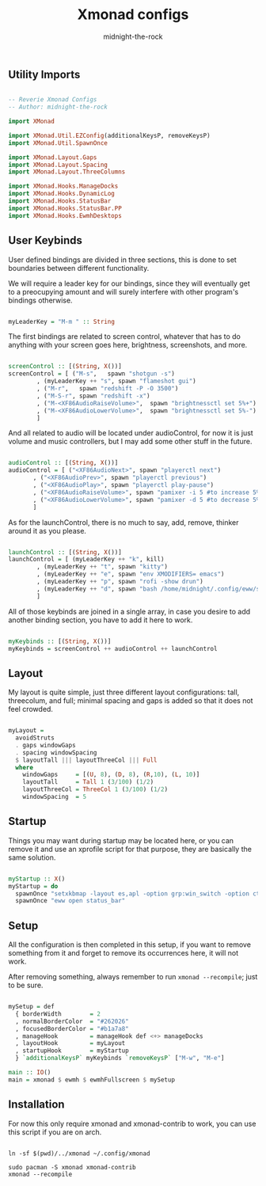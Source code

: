
#+title: Xmonad configs
#+author: midnight-the-rock

** Utility Imports

#+begin_src haskell :tangle ./xmonad.hs

  -- Reverie Xmonad Configs
  -- Author: midnight-the-rock

  import XMonad

  import XMonad.Util.EZConfig(additionalKeysP, removeKeysP)
  import XMonad.Util.SpawnOnce 

  import XMonad.Layout.Gaps
  import XMonad.Layout.Spacing
  import XMonad.Layout.ThreeColumns

  import XMonad.Hooks.ManageDocks
  import XMonad.Hooks.DynamicLog
  import XMonad.Hooks.StatusBar
  import XMonad.Hooks.StatusBar.PP
  import XMonad.Hooks.EwmhDesktops

#+end_src


** User Keybinds

User defined bindings are divided in three sections, this is done to set boundaries between different functionality.  

We will require a leader key for our bindings, since they will eventually get to a preocupying amount and will surely interfere with other program's bindings otherwise.

#+begin_src haskell :tangle ./xmonad.hs

  myLeaderKey = "M-m " :: String

#+end_src

The first bindings are related to screen control, whatever that has to do anything with your screen goes here, brightness, screenshots, and more.

#+begin_src haskell :tangle ./xmonad.hs

  screenControl :: [(String, X())]
  screenControl = [ ("M-s",   spawn "shotgun -s")
		  , (myLeaderKey ++ "s", spawn "flameshot gui")
		  , ("M-r",   spawn "redshift -P -O 3500")
		  , ("M-S-r", spawn "redshift -x")
		  , ("M-<XF86AudioRaiseVolume>",  spawn "brightnessctl set 5%+")
		  , ("M-<XF86AudioLowerVolume>",  spawn "brightnessctl set 5%-")
		  ]

#+end_src

And all related to audio will be located under audioControl, for now it is just volume and music controllers, but I may add some other stuff in the future.

#+begin_src haskell :tangle ./xmonad.hs

  audioControl :: [(String, X())]
  audioControl = [ ("<XF86AudioNext>", spawn "playerctl next")
		 , ("<XF86AudioPrev>", spawn "playerctl previous")
		 , ("<XF86AudioPlay>", spawn "playerctl play-pause")
		 , ("<XF86AudioRaiseVolume>", spawn "pamixer -i 5 #to increase 5%")
		 , ("<XF86AudioLowerVolume>", spawn "pamixer -d 5 #to decrease 5%")
		 ]

#+end_src

As for the launchControl, there is no much to say, add, remove, thinker around it as you please.

#+begin_src haskell :tangle ./xmonad.hs

  launchControl :: [(String, X())]
  launchControl = [ (myLeaderKey ++ "k", kill)
		  , (myLeaderKey ++ "t", spawn "kitty")
		  , (myLeaderKey ++ "e", spawn "env XMODIFIERS= emacs")
		  , (myLeaderKey ++ "p", spawn "rofi -show drun")
		  , (myLeaderKey ++ "d", spawn "bash /home/midnight/.config/eww/scripts/dashboard.sh")
		  ]

#+end_src

All of those keybinds are joined in a single array, in case you desire to add another binding section, you have to add it here to work.

#+begin_src haskell :tangle ./xmonad.hs

  myKeybinds :: [(String, X())]
  myKeybinds = screenControl ++ audioControl ++ launchControl

#+end_src


** Layout

My layout is quite simple, just three different layout configurations: tall, threecolum, and full; minimal spacing and gaps is added so that it does not feel crowded.

#+begin_src haskell :tangle ./xmonad.hs

  myLayout =
    avoidStruts
    . gaps windowGaps
    . spacing windowSpacing
    $ layoutTall ||| layoutThreeCol ||| Full
    where
      windowGaps     = [(U, 8), (D, 8), (R,10), (L, 10)]
      layoutTall     = Tall 1 (3/100) (1/2)
      layoutThreeCol = ThreeCol 1 (3/100) (1/2)
      windowSpacing  = 5

#+end_src


** Startup 

Things you may want during startup may be located here, or you can remove it and use an xprofile script for that purpose, they are basically the same solution.

#+begin_src haskell :tangle ./xmonad.hs

  myStartup :: X()
  myStartup = do
    spawnOnce "setxkbmap -layout es,apl -option grp:win_switch -option ctrl:nocaps"
    spawnOnce "eww open status_bar"

#+end_src


** Setup

All the configuration is then completed in this setup, if you want to remove something from it and forget to remove its occurrences here, it will not work.

After removing something, always remember to run src_shell{xmonad --recompile}; just to be sure.

#+begin_src haskell :tangle ./xmonad.hs

  mySetup = def
    { borderWidth        = 2
    , normalBorderColor  = "#262026"
    , focusedBorderColor = "#b1a7a8"
    , manageHook         = manageHook def <+> manageDocks
    , layoutHook         = myLayout
    , startupHook        = myStartup
    } `additionalKeysP` myKeybinds `removeKeysP` ["M-w", "M-e"]

  main :: IO()
  main = xmonad $ ewmh $ ewmhFullscreen $ mySetup

#+end_src


** Installation

For now this only require xmonad and xmonad-contrib to work, you can use this script if you are on arch.

#+begin_src shell :tangle ../install/xmonad.sh

  ln -sf $(pwd)/../xmonad ~/.config/xmonad

  sudo pacman -S xmonad xmonad-contrib
  xmonad --recompile 

#+end_src
